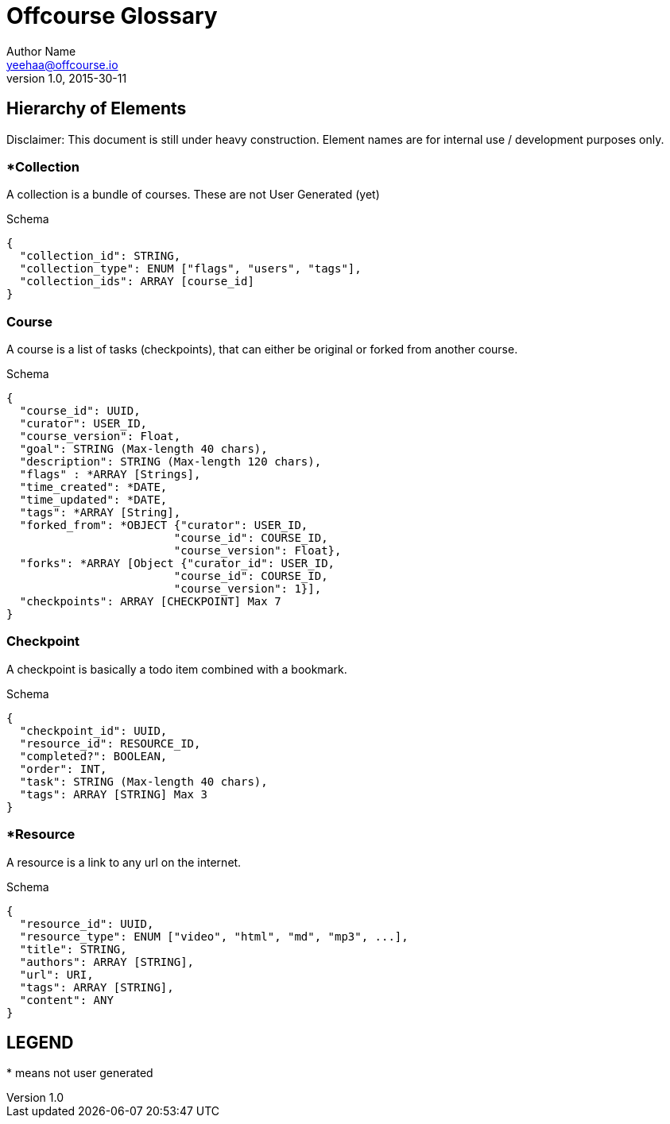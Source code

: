 Offcourse Glossary
==================
Author Name <yeehaa@offcourse.io>
v1.0, 2015-30-11

== Hierarchy of Elements

Disclaimer: This document is still under heavy construction. Element names are for internal use / development purposes only.

=== *Collection

A collection is a bundle of courses. These are not User Generated (yet)

.Schema
[source,json]
----
{
  "collection_id": STRING,
  "collection_type": ENUM ["flags", "users", "tags"],
  "collection_ids": ARRAY [course_id]
}
----

=== Course

A course is a list of tasks (checkpoints), that can either be original or forked from another course.

.Schema
[source,json]
----
{
  "course_id": UUID,
  "curator": USER_ID,
  "course_version": Float,
  "goal": STRING (Max-length 40 chars),
  "description": STRING (Max-length 120 chars),
  "flags" : *ARRAY [Strings],
  "time_created": *DATE,
  "time_updated": *DATE,
  "tags": *ARRAY [String],
  "forked_from": *OBJECT {"curator": USER_ID,
                         "course_id": COURSE_ID,
                         "course_version": Float},
  "forks": *ARRAY [Object {"curator_id": USER_ID,
                         "course_id": COURSE_ID,
                         "course_version": 1}],
  "checkpoints": ARRAY [CHECKPOINT] Max 7
}
----

=== Checkpoint

A checkpoint is basically a todo item combined with a bookmark.

.Schema
[source,json]
----
{
  "checkpoint_id": UUID,
  "resource_id": RESOURCE_ID,
  "completed?": BOOLEAN,
  "order": INT,
  "task": STRING (Max-length 40 chars),
  "tags": ARRAY [STRING] Max 3
}
----

=== *Resource

A resource is a link to any url on the internet.

.Schema
[source,json]
----
{
  "resource_id": UUID,
  "resource_type": ENUM ["video", "html", "md", "mp3", ...],
  "title": STRING,
  "authors": ARRAY [STRING],
  "url": URI,
  "tags": ARRAY [STRING],
  "content": ANY
}
----


== LEGEND

+++*+++ means not user generated
